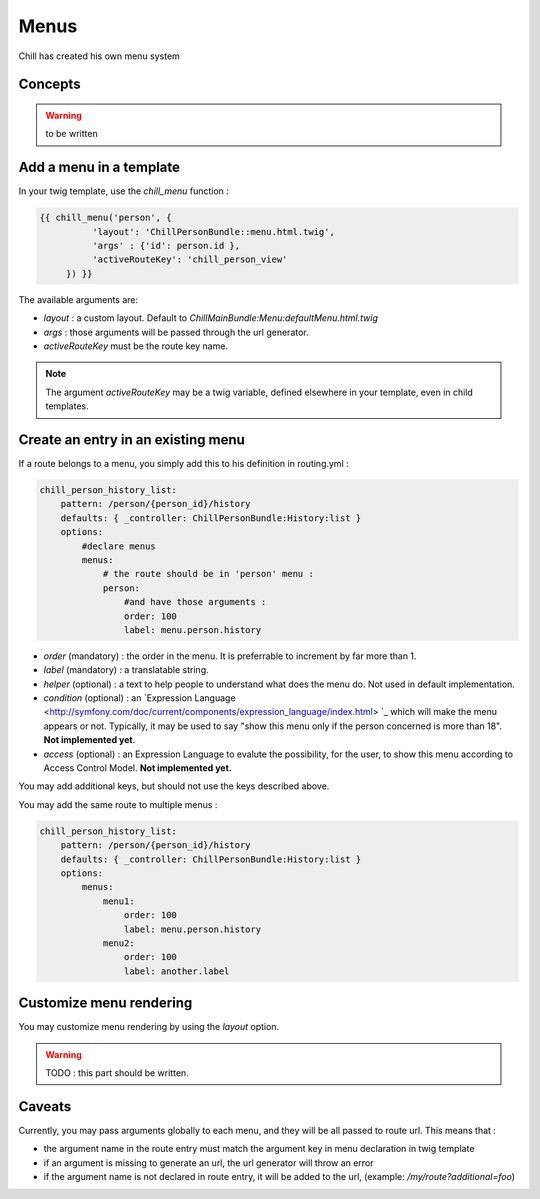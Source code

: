 .. Copyright (C)  2014 Champs Libres Cooperative SCRLFS
   Permission is granted to copy, distribute and/or modify this document
   under the terms of the GNU Free Documentation License, Version 1.3
   or any later version published by the Free Software Foundation;
   with no Invariant Sections, no Front-Cover Texts, and no Back-Cover Texts.
   A copy of the license is included in the section entitled "GNU
   Free Documentation License".

.. _menus :

Menus
*****

Chill has created his own menu system

.. seealso::

   `Routes dans Chill [specification] <https://redmine.champs-libres.coop/issues/179>`_
       The issue wich discussed the implementation of routes.

Concepts
========

.. warning:: 

   to be written



Add a menu in a template
========================

In your twig template, use the `chill_menu` function :

.. code-block:: html+jinja

   {{ chill_menu('person', {
	     'layout': 'ChillPersonBundle::menu.html.twig',
	     'args' : {'id': person.id },
	     'activeRouteKey': 'chill_person_view'
	}) }}

The available arguments are:

* `layout` : a custom layout. Default to `ChillMainBundle:Menu:defaultMenu.html.twig`
* `args` : those arguments will be passed through the url generator.
* `activeRouteKey` must be the route key name.

.. note:: 

   The argument `activeRouteKey` may be a twig variable, defined elsewhere in your template, even in child templates.



Create an entry in an existing menu
===================================

If a route belongs to a menu, you simply add this to his definition in routing.yml :

.. code-block:: yaml

   chill_person_history_list:
       pattern: /person/{person_id}/history
       defaults: { _controller: ChillPersonBundle:History:list }
       options:
           #declare menus
           menus: 
               # the route should be in 'person' menu : 
               person:
                   #and have those arguments :
                   order: 100
                   label: menu.person.history

* `order` (mandatory) : the order in the menu. It is preferrable to increment by far more than 1.
* `label` (mandatory) : a translatable string. 
* `helper` (optional) : a text to help people to understand what does the menu do. Not used in default implementation.
* `condition` (optional) : an `Expression Language <http://symfony.com/doc/current/components/expression_language/index.html> `_ which will make the menu appears or not. Typically, it may be used to say "show this menu only if the person concerned is more than 18". **Not implemented yet**.
* `access` (optional) : an Expression Language to evalute the possibility, for the user, to show this menu according to Access Control Model. **Not implemented yet.**

You may add additional keys, but should not use the keys described above.

You may add the same route to multiple menus :

.. code-block:: yaml

   chill_person_history_list:
       pattern: /person/{person_id}/history
       defaults: { _controller: ChillPersonBundle:History:list }
       options:
           menus: 
               menu1:
                   order: 100
                   label: menu.person.history
               menu2:
                   order: 100
                   label: another.label



Customize menu rendering
========================

You may customize menu rendering by using the `layout` option.

.. warning ::
   
   TODO : this part should be written.






.. _caveats :

Caveats
=======

Currently, you may pass arguments globally to each menu, and they will be all passed to route url. This means that :

* the argument name in the route entry must match the argument key in menu declaration in twig template
* if an argument is missing to generate an url, the url generator will throw an error
* if the argument name is not declared in route entry, it will be added to the url, (example: `/my/route?additional=foo`)
